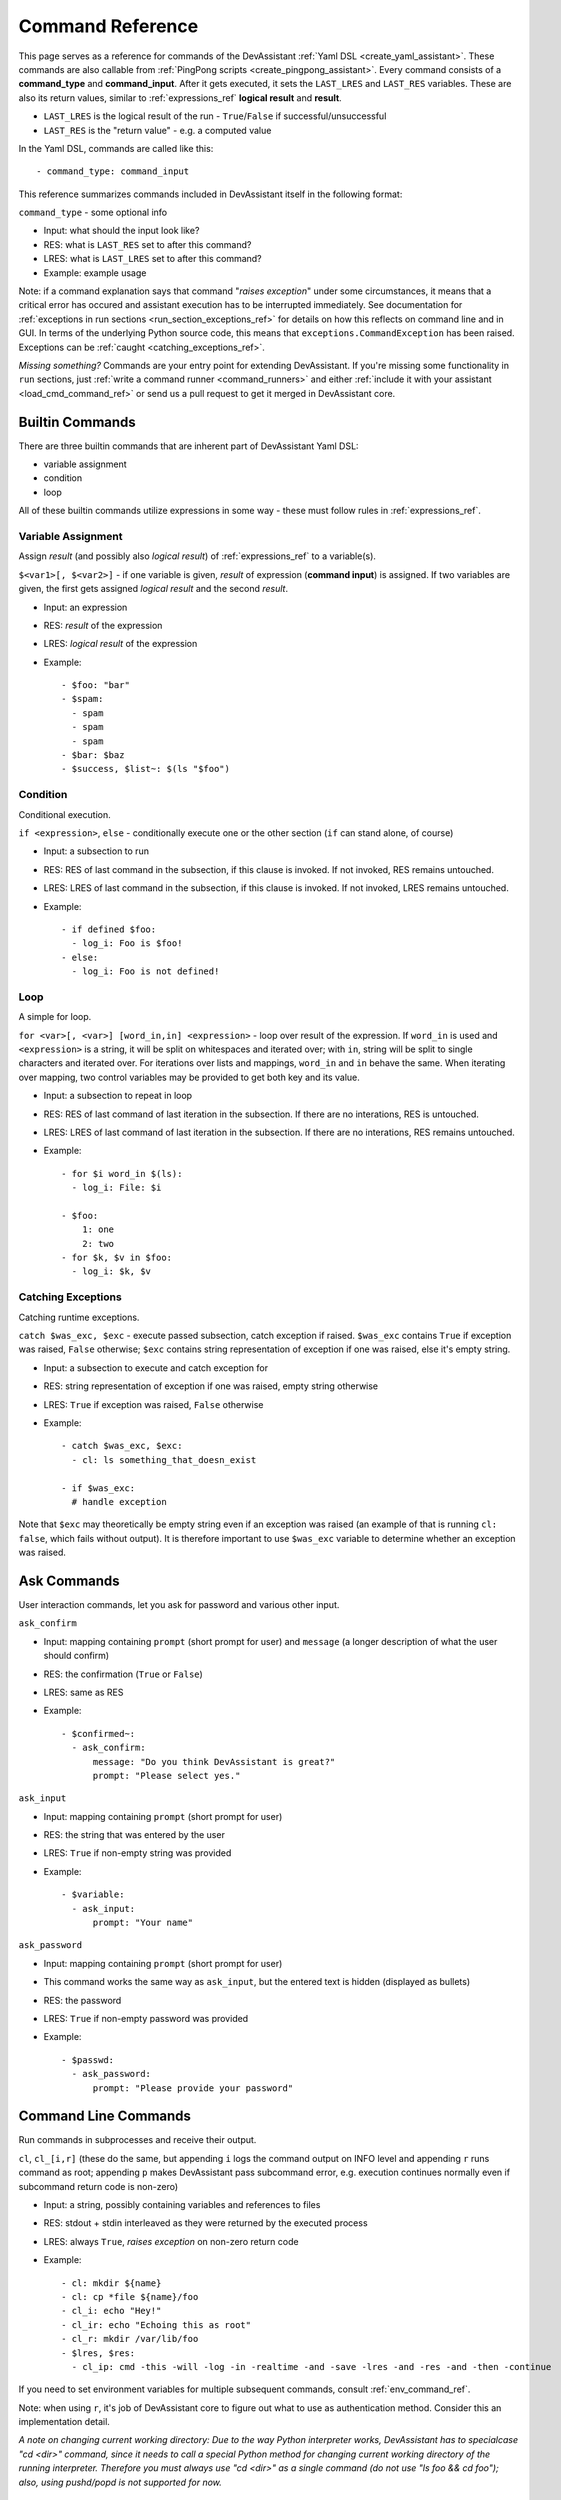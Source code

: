 .. _command_ref:

Command Reference
=================

This page serves as a reference for commands of the DevAssistant
:ref:`Yaml DSL <create_yaml_assistant>`. These commands
are also callable from :ref:`PingPong scripts <create_pingpong_assistant>`.
Every command consists of a **command_type** and **command_input**. After it gets executed,
it sets the ``LAST_LRES`` and ``LAST_RES`` variables. These are also its return values,
similar to :ref:`expressions_ref` **logical result** and **result**.

- ``LAST_LRES`` is the logical result of the run - ``True``/``False`` if successful/unsuccessful
- ``LAST_RES`` is the "return value" - e.g. a computed value

In the Yaml DSL, commands are called like this::

   - command_type: command_input

This reference summarizes commands included in DevAssistant itself in the following format:

``command_type`` - some optional info

- Input: what should the input look like?
- RES: what is ``LAST_RES`` set to after this command?
- LRES: what is ``LAST_LRES`` set to after this command?
- Example: example usage

Note: if a command explanation says that command "*raises exception*" under some circumstances,
it means that a critical error has occured and assistant execution has to be interrupted
immediately. See documentation for :ref:`exceptions in run sections <run_section_exceptions_ref>`
for details on how this reflects on command line and in GUI. In terms of the underlying Python
source code, this means that ``exceptions.CommandException`` has been raised. Exceptions
can be :ref:`caught <catching_exceptions_ref>`.

*Missing something?* Commands are your entry point for extending DevAssistant.
If you're missing some functionality in ``run`` sections, just
:ref:`write a command runner <command_runners>` and either
:ref:`include it with your assistant <load_cmd_command_ref>` or send us a pull request
to get it merged in DevAssistant core.

Builtin Commands
----------------

There are three builtin commands that are inherent part of DevAssistant Yaml DSL:

- variable assignment
- condition
- loop

All of these builtin commands utilize expressions in some way - these must follow rules in
:ref:`expressions_ref`.

.. _variable_assignment_ref:

Variable Assignment
~~~~~~~~~~~~~~~~~~~

Assign *result* (and possibly also *logical result*) of :ref:`expressions_ref`
to a variable(s).

``$<var1>[, $<var2>]`` - if one variable is given, *result* of expression (**command input**)
is assigned. If two variables are given, the first gets assigned *logical result* and the
second *result*.

- Input: an expression
- RES: *result* of the expression
- LRES: *logical result* of the expression
- Example::

   - $foo: "bar"
   - $spam:
     - spam
     - spam
     - spam
   - $bar: $baz
   - $success, $list~: $(ls "$foo")

Condition
~~~~~~~~~

Conditional execution.

``if <expression>``, ``else`` - conditionally execute one or the other section (``if`` can
stand alone, of course)

- Input: a subsection to run
- RES: RES of last command in the subsection, if this clause is invoked. If not invoked,
  RES remains untouched.
- LRES: LRES of last command in the subsection, if this clause is invoked. If not invoked,
  LRES remains untouched.
- Example::

   - if defined $foo:
     - log_i: Foo is $foo!
   - else:
     - log_i: Foo is not defined!

Loop
~~~~

A simple for loop.

``for <var>[, <var>] [word_in,in] <expression>`` - loop over result of the expression. If
``word_in`` is used and ``<expression>`` is a string, it will be split on whitespaces and
iterated over; with ``in``, string will be split to single characters and iterated over.
For iterations over lists and mappings, ``word_in`` and ``in`` behave the same. When iterating
over mapping, two control variables may be provided to get both key and its value.

- Input: a subsection to repeat in loop
- RES: RES of last command of last iteration in the subsection. If there are no interations,
  RES is untouched.
- LRES: LRES of last command of last iteration in the subsection. If there are no interations,
  RES remains untouched.
- Example::

   - for $i word_in $(ls):
     - log_i: File: $i

   - $foo:
       1: one
       2: two
   - for $k, $v in $foo:
     - log_i: $k, $v

.. _catching_exceptions_ref:

Catching Exceptions
~~~~~~~~~~~~~~~~~~~

Catching runtime exceptions.

``catch $was_exc, $exc`` - execute passed subsection, catch exception if raised. ``$was_exc``
contains ``True`` if exception was raised, ``False`` otherwise; ``$exc`` contains string
representation of exception if one was raised, else it's empty string.

- Input: a subsection to execute and catch exception for
- RES: string representation of exception if one was raised, empty string otherwise
- LRES: ``True`` if exception was raised, ``False`` otherwise
- Example::

   - catch $was_exc, $exc:
     - cl: ls something_that_doesn_exist

   - if $was_exc:
     # handle exception

Note that ``$exc`` may theoretically be empty string even if an exception was raised
(an example of that is running ``cl: false``, which fails without output). It is therefore
important to use ``$was_exc`` variable to determine whether an exception was raised.

Ask Commands
------------

User interaction commands, let you ask for password and various other input.

``ask_confirm``

- Input: mapping containing ``prompt`` (short prompt for user) and ``message``
  (a longer description of what the user should confirm)

- RES: the confirmation (``True`` or ``False``)
- LRES: same as RES
- Example::

   - $confirmed~:
     - ask_confirm:
         message: "Do you think DevAssistant is great?"
         prompt: "Please select yes."

``ask_input``

- Input: mapping containing ``prompt`` (short prompt for user)

- RES: the string that was entered by the user
- LRES: ``True`` if non-empty string was provided
- Example::

    - $variable:
      - ask_input:
          prompt: "Your name"

``ask_password``

- Input: mapping containing ``prompt`` (short prompt for user)
- This command works the same way as ``ask_input``, but the entered text is
  hidden (displayed as bullets)

- RES: the password
- LRES: ``True`` if non-empty password was provided
- Example::

   - $passwd:
     - ask_password:
         prompt: "Please provide your password"


.. _cl_command_ref:

Command Line Commands
---------------------

Run commands in subprocesses and receive their output.

``cl``, ``cl_[i,r]`` (these do the same, but appending ``i`` logs the command output on INFO level
and appending ``r`` runs command as root; appending ``p`` makes DevAssistant pass subcommand error,
e.g. execution continues normally even if subcommand return code is non-zero)

- Input: a string, possibly containing variables and references to files
- RES: stdout + stdin interleaved as they were returned by the executed process
- LRES: always ``True``, *raises exception* on non-zero return code
- Example::

   - cl: mkdir ${name}
   - cl: cp *file ${name}/foo
   - cl_i: echo "Hey!"
   - cl_ir: echo "Echoing this as root"
   - cl_r: mkdir /var/lib/foo
   - $lres, $res:
     - cl_ip: cmd -this -will -log -in -realtime -and -save -lres -and -res -and -then -continue

If you need to set environment variables for multiple subsequent commands, consult
:ref:`env_command_ref`.

Note: when using ``r``, it's job of DevAssistant core to figure out what to use as authentication
method. Consider this an implementation detail.

*A note on changing current working directory: Due to the way Python interpreter works,
DevAssistant has to specialcase "cd <dir>" command, since it needs to call a special Python
method for changing current working directory of the running interpreter. Therefore you
must always use "cd <dir>" as a single command (do not use "ls foo && cd foo");
also, using pushd/popd is not supported for now.*

.. _env_command_ref:

Modifying Subprocess Environment Variables
------------------------------------------

Globaly set/unset shell variables for subprocesses invoked by :ref:`cl_command_ref`
and in :ref:`expressions_ref`.

``env_set``, ``env_unset``

- Input: a mapping of variables to set if using ``env_set``, name (string) or names (list)
  of variables to unset if using ``env_unset``
- RES: mapping of newly set variable name(s) to their new values (for ``env_set``)
  or unset variables to their last values (for ``env_unset``)
- LRES: always ``True``
- Example::

   - env_set:
       FOO: bar
   # If FOO is not in local DevAssistant context, DevAssistant does no substitution.
   #  This measn that the shell still gets "echo $FOO" to execute and prints "bar".
   - cl_i: echo $FOO
   - env_unset: FOO

Note: If some variables to be unset are not defined, their names are just ignored.

.. _dependencies_command_ref:

Dependencies Command
--------------------

Install dependencies from given **command input**.

``dependencies``

- Input: list of mappings, similar to :ref:`Dependencies section <dependencies_ref>`, but without
  conditions and usage of sections from snippets etc.
- RES: **command input**, but with expanded variables
- LRES: always ``True`` if everything is ok, *raises exception* otherwise
- Example::

   - if $foo:
     - $rpmdeps: [foo, bar]
   - else:
     - $rpmdeps: []

   - dependencies:
     - rpm: $rpmdeps

.. _dda_commands_ref:

.devassistant Commands
----------------------

Commands that operate with ``.devassistant`` file.

``dda_c`` - creates a ``.devassistant`` file, should only be used in creator assistants

- Input: directory where the file is supposed to be created
- RES: always ``True``, terminates DevAssistant if something goes wrong
- LRES: always empty string
- Example::

   - dda_c: ${path}/to/project

``dda_r`` - reads an existing ``.devassistant`` file, should be used by tweak and preparer
assistants.Sets some global variables accordingly, most importantly ``original_kwargs`` (arguments
used when the project was created) - these are also made available with ``dda__`` prefix (yes,
that's double underscore).

- Input: directory where the file is supposed to be
- RES: always empty string
- LRES: ``True``, *raises exception* if something goes wrong
- Example::

   - dda_r: ${path}/to/project

``dda_w`` - writes a mapping (dict in Python terms) to ``.devassistant``

- Input: list with directory with ``.devassistant`` file as a first item and the mapping
  to write as the second item. Variables in the mapping will be substituted, you have to use
  ``$$foo`` (two dollars instead of one) to get them as variables in ``.devassistant``.
- RES: always empty string
- LRES: ``True``, *raises exception* if something goes wrong
- Example::

   - dda_w:
     - ${path}/to/project
     - run:
       - $$foo: $name # name will get substituted from current variable
       - log_i: $$foo

``dda_dependencies`` - installs dependencies from ``.devassistant`` file, should be used by
preparer assistants. Utilizes both dependencies of creator assistants that created this project
plus dependencies from ``dependencies`` section, if present (this section is evaluated in the
context of current assistant, not the creator).

- Input: directory where the file is supposed to be
- RES: always empty string
- LRES: ``True``, *raises exception* if something goes wrong
- Example::

   - dda_dependencies: ${path}/to/project

``dda_run`` - run ``run`` section from from ``.devassistant`` file, should be used by
preparer assistants. This section is evaluated in the context of current assistant, not the
creator.

- Input: directory where the file is supposed to be
- RES: always empty string
- LRES: ``True``, *raises exception* if something goes wrong
- Example::

   - dda_run: ${path}/to/project

Github Command
--------------

Manipulate Github repositories. Two factor authentication is supported out of
the box.

Github command (``github``) has many "subcommands". Subcommands are part of the command input,
see below.

- Input: a string with a subcommand or a two item list, where the first item is a subcommand
  and the second item is a mapping that explicitly specifies parameters for the subcommand.
- RES: if command succeeds, either a string with URL of manipulated repo or empty string is
  returned (depends on subcommand), else a string with problem description (it is already logged
  at WARNING level)
- LRES: ``True`` if the Github operation succeeds, ``False`` otherwise
- Example::

   - github:
     - create_repo
     - login: $ghlogin
       reponame: $reponame

   - github:
     - create_and_push
     - login: bkabrda
       reponame: devassistant

   - github: push

   - github:
     - create_fork
     - repo_ulr: $repo_url
       login: $reponame

Explanation of individual subcommands follows. Each subcommand takes defined arguments.
E.g. ``create_and_push`` takes an argument ``login``.

``create_repo``
  Creates a repo with given ``reponame`` for a user with given login.
  If no or empty login is specified, local username is used.
  Optionally accepts ``private`` argument to create repo as private.

``create_and_push``
  Same as ``create_repo``, but it also adds a proper git remote to repository in current
  working dir and pushes to Github.

``push``
  Just does ``git push -u origin master``, no arguments needed.

``create_fork``
  Creates a fork of repo at given ``repo_url`` under user specified by ``login``.

Jinja2 Render Command
---------------------

Render a Jinja2 template.

``jinja_render``, ``jinja_render_dir`` - render a single template or a directory containing
more templates

- Input: a mapping containing

  - ``template`` - a reference to file (or a directory if using ``jinja_render_dir``)
    in ``files`` section
  - ``destination`` - directory where to place rendered template (or rendered directory)
  - ``data`` - a mapping of values used to render the template itself
  - ``overwrite`` (optional) - overwrite the file if it exists? (defaults to ``false``)
  - ``output`` (optional) - specify a filename of the rendered template (see below for
    information on how the filename is costructed if not provided), not used with
    ``jinja_render_dir``

- RES: always ``success`` string
- LRES: ``True``, *raises exception* if something goes wrong
- Example::

   - jinja_render:
       template: *somefile
       destination: ${dest}/foo
       overwrite: yes
       output: filename.foo
       data:
         foo: bar
         spam: spam

   - jinja_render_dir:
       template: *somedir
       destination: ${dest}/somedir
       data:
         foo: foo!
         spam: my_spam

The filename of the rendered template is created in this way (the first step is omitted
with ``jinja_render_dir``:

- if ``output`` is provided, use that as the filename
- else if name of the template endswith ``.tpl``, strip ``.tpl`` and use it
- else use the template name

For template syntax reference, see `Jinja2 documentation <http://jinja.pocoo.org/docs/>`_.

Logging Commands
----------------

Log commands on various levels. Logging on ERROR or CRITICAL logs the message and then terminates the execution.

``log_[d,i,w,e,c]`` (the letters stand for DEBUG, INFO, WARNING, ERROR, CRITICAL)

- Input: a string, possibly containing variables and references to files
- RES: the logged message (with expanded variables and files)
- LRES: always ``True``
- Example::

   - log_i: Hello $name!
   - log_e: Yay, something has gone wrong, exiting.

Docker Commands
---------------

Control Docker from assistants.

``docker_[build,cc,start,stop,attach,find_img,container_ip,container_name]``

- Input:

  - ``attach`` - list or string with names/hashes of container(s) (if string is provided,
    it's split on whitespaces to get names/hashes)
  - ``build`` - mapping with arguments same as ``build`` method from docker_py_api_,
    but ``path`` is required and ``fileobj`` is ignored
  - ``cc`` - mapping with arguments same as ``create_container`` method from
    docker_py_api_, ``image`` is required
  - ``container_ip`` - string (container hash/name)
  - ``container_name`` - string (container hash)
  - ``find_img`` - string (a start of hash of image to find)
  - ``start`` - mapping with arguments same as ``start`` method from docker_py_api_,
    ``container`` is required
  - ``stop`` - mapping with arguments same as ``stop`` method from docker_py_api_,
    ``container`` is required

- LRES and RES:

  - ``attach`` - LRES is ``True`` if all attached containers end with success, ``False``
    otherwise; RES is always a string composed of outputs of all containers
  - ``build`` - ``True`` and hash of built image on success, otherwise *raises exception*
  - ``cc`` - ``True`` and hash of created container, otherwise *raises exception*
  - ``container_ip`` - ``True`` and IPv4 container address on success, otherwise
    *raises exception*
  - ``container_name`` - ``True`` and container name on success, otherwise *raises exception*
  - ``find_img`` - ``True`` and image hash on success if there is only one image that starts
    with provided input; ``False`` and string with space separated image hashes if there are
    none or more than one images
  - ``start`` - ``True`` and container hash on success, *raises exception* otherwise
  - ``stop`` - ``True`` and container hash on success, *raises exception* otherwise

- Example (build an image, create container, start it and attach to output; stop it on
  DevAssistant shutdown)::

   run:
   # build image
   - $image~:
     - docker_build:
         path: .
   # create container
   - $container~:
     - docker_cc:
         image: $image
   # start container
   - docker_start:
       container: $container
   - log_i~:
     - docker_container_ip: $container
   # register container to be shutdown on DevAssistant exit
   - atexit:
     - docker_stop:
         container: $container
         timeout: 3
   # attach to container output - this can be interrupted by Ctrl+C in terminal,
   #  but currently not in GUI, see https://github.com/devassistant/devassistant/issues/284
   - docker_attach: $container

.. _docker-py library API: https://github.com/docker/docker-py/#api
.. _docker_py_api: `docker-py library API`_

Vagrant-Docker Commands
-----------------------

Control Docker using Vagrant from assistants.

``vagrant_docker``

- Input: string with vagrant command to run, must start with one of ``up``, ``halt``,
  ``destroy``, ``reload``
- RES: hashes/names of containers from Vagrantfile (not all of these were necessarily
  manipulated with, for example if you use ``halt``, all container hashes are returned
  even if no containers were previously running)
- LRES: ``True``, *raises exception* if something goes wrong
- Example::

   - vagrant_docker: halt
   - vagrant_docker: up

SCL Command
-----------

Run subsection in SCL environment.

``scl [args to scl command]``  (note: you **must** use the scriptlet name - usually ``enable`` -
because it might vary)

- Input: a subsection
- RES: RES of the last command in the given section
- LRES: LRES of the last command in the given section
- Example::

   - scl enable python33 postgresql92:
     - cl_i: python --version
     - cl_i: pgsql --version

Note: currently, this command can't be nested, e.g. you can't run ``scl enable`` in another
``scl enable``.

Running Commands as Another User
--------------------------------

Run subsection as a different user (how this command runner does this is considered
an implementation detail).
``as <username>`` (note: use ``as root``, to run subsection under superuser)

- Input: a subsection
- RES: output of **the whole** subsection
- LRES: LRES of the last command in the given section
- Example::

   - as root:
     - cl: ls /root
   - as joe:
     - log_i~: $(echo "this is run as joe")

Note: This command invokes DevAssistant under another user and passes the whole section to it.
This means some behaviour differences from e.g. ``scl`` command, where each command is run in
current assistant. Most importantly, RES of this command is RES of all commands from given
subsection.

.. _use_commands_ref:

Using Another Section
---------------------

Runs a section specified by **command input** at this place.

``use``
This can be used to run:

- another section of this assistant (e.g. ``use: self.run_foo``)
- section of superassistant (e.g. ``use: super.run``) - searches all superassistants
  (parent of this, parent of the parent, etc.) and runs the first found section of given name
- section from snippet (e.g. ``use: snippet_name.run_foo``)

- Input: a string with section name
- RES: RES of the last command in the given section
- LRES: LRES of the last command in the given section
- Example::

   - use: self.run_foo
   - use: super.run
   - use: a_snippet.run_spam

This way, the whole context (all variables) are passed into the section run
(by value, so they don't get modified).

Another, more function-like usage is also available::

   - use:
       sect: self.run_foo
       args:
         foo: $bar
         baz: $spam

Using this approach, the assistant/snippet and section name is taken from ``sect`` and 
only arguments listed in ``args`` are passed to the section (plus all "magic" variables,
e.g. those starting and ending with double underscore).

.. _normalize_commands_ref:

Normalizing User Input
----------------------

Replace "weird characters" (whitespace, colons, equals...) by underscores and unicode chars
by their ascii counterparts.

- Input: a string or a mapping containing keys ``what`` and ``ok_chars`` (``ok_chars`` is a string
  containing characters that should not be normalized)
- RES: a string with weird characters (e.g. brackets/braces, whitespace, etc) replaced by underscores
- LRES: True
- Example::

   - $dir~:
     - normalize: foo!@#$%^bar_ěšč
   - cl: mkdir $dir  # creates dir named foo______bar_esc
   - $dir~:
     - normalize:
         what: f-o.o-@#$baz
         ok_chars: "-."
   - cl: mkdir $dir  # creates dir named f-o.o-___baz

Setting up Project Directory
----------------------------

Creates a project directory (possibly with a directory containing it) and sets some global variables.

- Input: a mapping of input options, see below
- RES: path of project directory or a directory containing it, if ``create_topdir`` is ``False``
- LRES: ``True``, *raises exception* if something goes wrong
- Example::

   - $dir: foo/bar/baz
   - setup_project_dir:
       from: $dir
       create_topdir: normalized

Note: as a side effect, this command runner sets 3 global variables for you (their names can
be altered by using arguments ``contdir_var``, ``topdir_var`` and ``topdir_normalized_var``):

- ``contdir`` - the dir containing project directory (e.g. ``foo/bar`` in the example above)
- ``topdir`` - the project directory (e.g. ``baz`` in the example above)
- ``topdir_normalized`` - normalized name (by :ref:`normalize_commands_ref`) of the
  project directory

Arguments:

- ``from`` (required) - a string or a variable containing string with directory name
  (possibly a path)
- ``create_topdir`` - one of ``True`` (default), ``False``, ``normalized`` - if ``False``,
  only creates the directory containing the project, not the project directory itself
  (e.g. it would create only ``foo/bar`` in example above, but not the ``baz`` directory);
  if ``True``, it also creates the project directory itself; if ``normalized``, it creates
  the project directory itself, but runs it's name through :ref:`normalize_commands_ref` first
- ``normalize_ok_chars`` - string containing characters that should not be normalized,
  assuming that ``create_topdir: normalized`` is used
- ``contdir_var``, ``topdir_var``, ``topdir_normalized_var`` - names to which the global
  variables should be assigned to - *note: you have to use variable names without dollar sign here*
- ``accept_path`` - either ``True`` (default) or ``False`` - if ``False``, this will terminate
  DevAssistant if a path is provided
- ``on_existing`` - one of ``fail`` (default), ``pass`` - if ``fail``, this will terminate
  DevAssistant if directory specified by ``from`` already exists; if ``pass``, nothing will
  happen; note, that this is always considered ``pass``, if ``create_topdir`` is ``False``
  (in which case the assistant is in full control and responsible for checking everything itself)

.. _run_atexit_ref:

Running Commands After Assistant Exits
--------------------------------------

Register commands to be run when assistant exits (this is not necessarily DevAssistant exit).

- Input: section (list of commands to run)
- RES: the passed list of commands (raw, unformatted)
- LRES: True
- Example::

   - $server: $(get server pid)
   - atexit:
     - cl: kill $server
     - log_i: Server gets killed even if the assistant failed at some point.'

Sections registered by ``atexit`` are run at the very end of assistant execution
even after the ``post_run`` section. There are some differencies compared to ``post_run``:

- ``atexit`` command creates a "closure", meaning the values of variables in time of
  the actual section invocation are the same as they were at the time the ``atexit`` command
  was used (meaning that even if you change variable values during the ``run`` section after
  running ``atexit``, the values are preserved).
- You can use multiple ``atexit`` command calls to register multiple sections. These are run
  in the order in which they were registered.
- Even if some of the sections registered with ``atexit`` fail, the others are still invoked.

.. _pingpong_command_ref:

DevAssistant PingPong
---------------------

Run :ref:`DevAssistant PingPong scripts <create_pingpong_assistant>`.

- Input: a string to line on commandlie
- RES: Result computed by the PingPong script
- LRES: Logical result computed by the PingPong script
- Example::

   - pingpong: python3 *file_from_files_section

.. _load_cmd_command_ref:

Loading Custom Command Runners
------------------------------

Load DevAssistant :ref:`command runner(s) <command_runners>` from a file.

- Input: string or mapping, see below
- RES: List of classnames of loaded command runners
- LRES: True if at least one command runner was loaded, False otherwise
- Example::

   files:
     my_cr: &my_cr
       source: cr.py

   run:
   - load_cmd: *my_cr
   # assuming that there is a command runner that runs "mycommand" in the file,
   #  we can do this as of now until the end of this assistant
   #  this is equivalent of
   #  - load_cmd:
   #      from_file: *my_cr
   - mycommand: foo

   # load command runner from file provided in hierarchy of a different assistant
   # - make it prefixed to make sure it doesn't conflict with any core command runners
   # - load only BlahCommandRunner even if the file includes more runners
   - load_cmd:
       from_file: crt/someotherassistant/crs.py
       prefix: foo
       only: BlahCommandRunner
   - foo.blah: input  # runs ok
   - blah: input  # will fail, the command runner was registered with "foo" prefix

Note: since command runners loaded by ``load_cmd`` have higher priority than DevAssistant
builtin command runners, you can use this to *override* the builtins. E.g. you can have
a command runner that overrides ``log_i``. If someone wants to use this command runner
of yours but also keep the original one, he can provide a ``prefix``, so that your logging
command is only available as ``some_prefix.log_i``.
